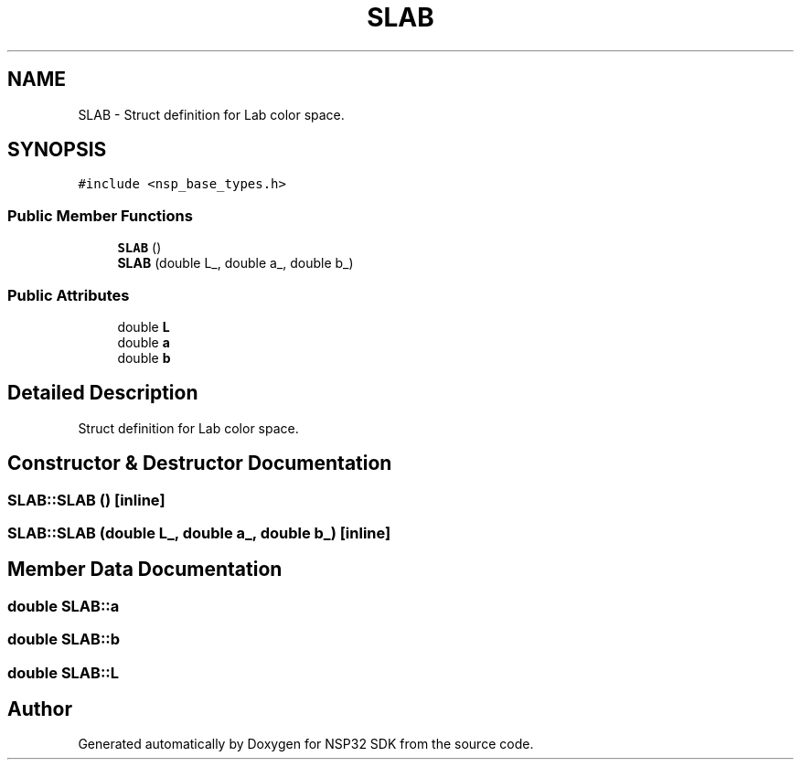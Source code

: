 .TH "SLAB" 3 "Tue Jan 31 2017" "Version v1.7" "NSP32 SDK" \" -*- nroff -*-
.ad l
.nh
.SH NAME
SLAB \- Struct definition for Lab color space\&.  

.SH SYNOPSIS
.br
.PP
.PP
\fC#include <nsp_base_types\&.h>\fP
.SS "Public Member Functions"

.in +1c
.ti -1c
.RI "\fBSLAB\fP ()"
.br
.ti -1c
.RI "\fBSLAB\fP (double L_, double a_, double b_)"
.br
.in -1c
.SS "Public Attributes"

.in +1c
.ti -1c
.RI "double \fBL\fP"
.br
.ti -1c
.RI "double \fBa\fP"
.br
.ti -1c
.RI "double \fBb\fP"
.br
.in -1c
.SH "Detailed Description"
.PP 
Struct definition for Lab color space\&. 
.SH "Constructor & Destructor Documentation"
.PP 
.SS "SLAB::SLAB ()\fC [inline]\fP"

.SS "SLAB::SLAB (double L_, double a_, double b_)\fC [inline]\fP"

.SH "Member Data Documentation"
.PP 
.SS "double SLAB::a"

.SS "double SLAB::b"

.SS "double SLAB::L"


.SH "Author"
.PP 
Generated automatically by Doxygen for NSP32 SDK from the source code\&.
